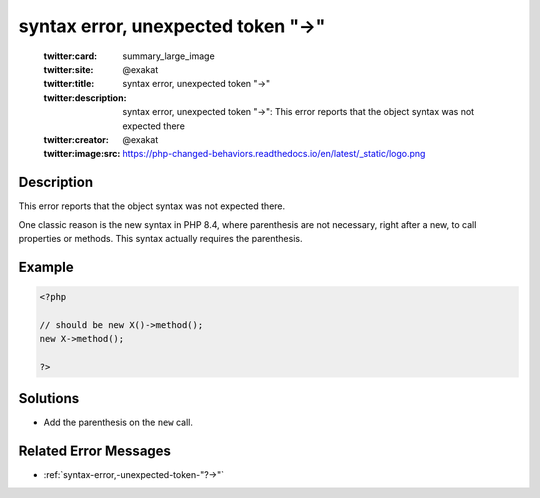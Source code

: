 .. _syntax-error,-unexpected-token-"->":

syntax error, unexpected token "->"
-----------------------------------
 
	.. meta::
		:description:
			syntax error, unexpected token "->": This error reports that the object syntax was not expected there.

	    :og:image: https://php-changed-behaviors.readthedocs.io/en/latest/_static/logo.png
		:og:type: article
		:og:title: syntax error, unexpected token &quot;-&gt;&quot;
		:og:description: This error reports that the object syntax was not expected there
		:og:url: https://php-errors.readthedocs.io/en/latest/messages/syntax-error%2C-unexpected-token-%22-%3E%22.html
	    :og:locale: en

	:twitter:card: summary_large_image
	:twitter:site: @exakat
	:twitter:title: syntax error, unexpected token "->"
	:twitter:description: syntax error, unexpected token "->": This error reports that the object syntax was not expected there
	:twitter:creator: @exakat
	:twitter:image:src: https://php-changed-behaviors.readthedocs.io/en/latest/_static/logo.png
Description
___________
 
This error reports that the object syntax was not expected there. 

One classic reason is the new syntax in PHP 8.4, where parenthesis are not necessary, right after a new, to call properties or methods. This syntax actually requires the parenthesis.

Example
_______

.. code-block:: php

   <?php
   
   // should be new X()->method();
   new X->method();
   
   ?>

Solutions
_________

+ Add the parenthesis on the ``new`` call.

Related Error Messages
______________________

+ :ref:`syntax-error,-unexpected-token-"?->"`
